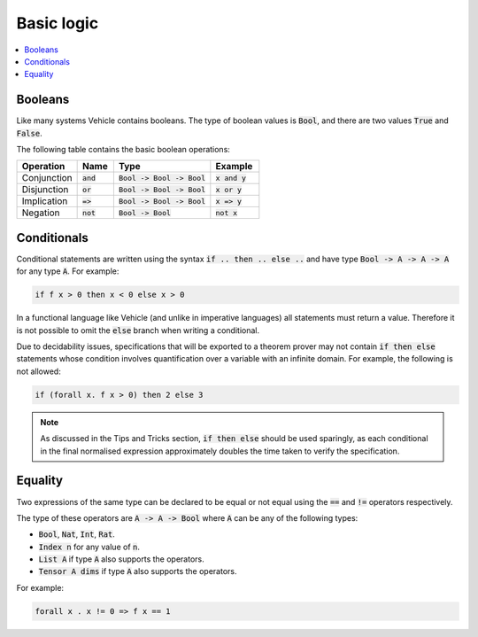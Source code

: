 Basic logic
===========

.. contents::
   :depth: 1
   :local:

Booleans
--------

Like many systems Vehicle contains booleans. The type of boolean values is
:code:`Bool`, and there are two values :code:`True` and :code:`False`.

The following table contains the basic boolean operations:

.. list-table::
   :widths: 25 15 40 20
   :header-rows: 1

   * - Operation
     - Name
     - Type
     - Example
   * - Conjunction
     - :code:`and`
     - :code:`Bool -> Bool -> Bool`
     - :code:`x and y`
   * - Disjunction
     - :code:`or`
     - :code:`Bool -> Bool -> Bool`
     - :code:`x or y`
   * - Implication
     - :code:`=>`
     - :code:`Bool -> Bool -> Bool`
     - :code:`x => y`
   * - Negation
     - :code:`not`
     - :code:`Bool -> Bool`
     - :code:`not x`

Conditionals
------------

Conditional statements are written using the syntax :code:`if .. then .. else ..`
and have type :code:`Bool -> A -> A -> A` for any type :code:`A`.
For example:

.. code-block:: agda

   if f x > 0 then x < 0 else x > 0

In a functional language like Vehicle (and unlike in imperative languages)
all statements must return a value. Therefore it is not possible to
omit the :code:`else` branch when writing a conditional.

Due to decidability issues, specifications that will be exported to a
theorem prover may not contain :code:`if then else` statements whose
condition involves quantification over a variable with an infinite
domain. For example, the following is not allowed:

.. code-block:: agda

   if (forall x. f x > 0) then 2 else 3

.. note::

   As discussed in the Tips and Tricks section, :code:`if then else`
   should be used sparingly, as each conditional in the final normalised
   expression approximately doubles the time taken to verify the specification.

Equality
--------

Two expressions of the same type can be declared to be equal
or not equal using the :code:`==` and :code:`!=` operators respectively.

The type of these operators are :code:`A -> A -> Bool` where :code:`A` can be any
of the following types:

- :code:`Bool`, :code:`Nat`, :code:`Int`, :code:`Rat`.
- :code:`Index n` for any value of :code:`n`.
- :code:`List A` if type :code:`A` also supports the operators.
- :code:`Tensor A dims` if type :code:`A` also supports the operators.

For example:

.. code-block:: agda

   forall x . x != 0 => f x == 1